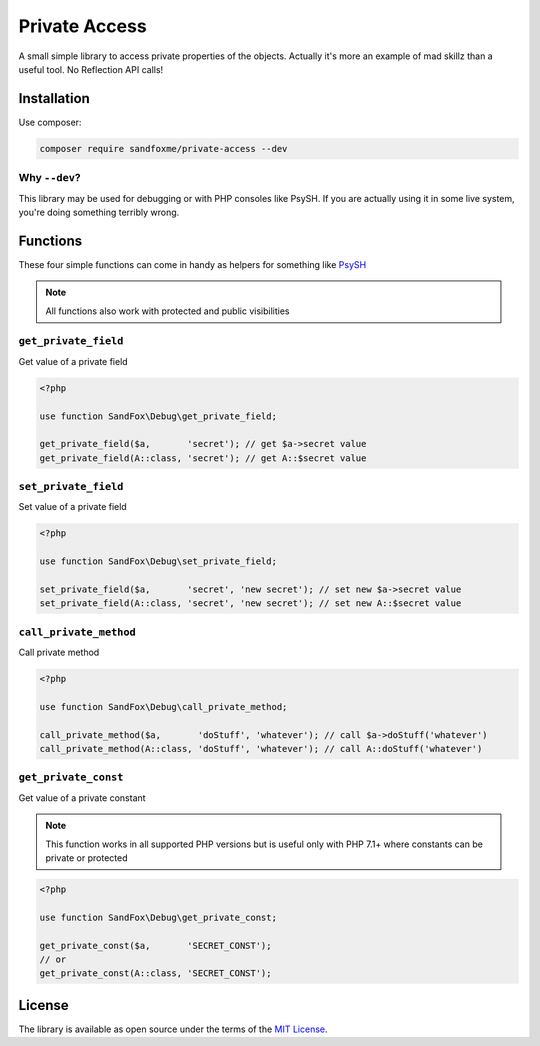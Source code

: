 Private Access
##############

|Packagist| |GitHub| |Gitlab| |Bitbucket|

A small simple library to access private properties of the objects.
Actually it's more an example of mad skillz than a useful tool.
No Reflection API calls!

Installation
============

Use composer:

.. code-block:: bash

    composer require sandfoxme/private-access --dev

Why ``--dev``?
--------------

This library may be used for debugging or with PHP consoles like PsySH.
If you are actually using it in some live system, you're doing something terribly wrong.

Functions
=========

These four simple functions can come in handy as helpers for something like PsySH_

.. note:: All functions also work with protected and public visibilities

``get_private_field``
---------------------

Get value of a private field

.. code-block:: php

    <?php

    use function SandFox\Debug\get_private_field;

    get_private_field($a,       'secret'); // get $a->secret value
    get_private_field(A::class, 'secret'); // get A::$secret value

``set_private_field``
---------------------

Set value of a private field

.. code-block:: php

    <?php

    use function SandFox\Debug\set_private_field;

    set_private_field($a,       'secret', 'new secret'); // set new $a->secret value
    set_private_field(A::class, 'secret', 'new secret'); // set new A::$secret value

``call_private_method``
-----------------------

Call private method

.. code-block:: php

    <?php

    use function SandFox\Debug\call_private_method;

    call_private_method($a,       'doStuff', 'whatever'); // call $a->doStuff('whatever')
    call_private_method(A::class, 'doStuff', 'whatever'); // call A::doStuff('whatever')

``get_private_const``
---------------------

Get value of a private constant

.. note::
    This function works in all supported PHP versions but is useful only with PHP 7.1+
    where constants can be private or protected

.. code-block:: php

    <?php

    use function SandFox\Debug\get_private_const;

    get_private_const($a,       'SECRET_CONST');
    // or
    get_private_const(A::class, 'SECRET_CONST');


License
=======

The library is available as open source under the terms of the `MIT License`_.

.. _PsySH:          https://psysh.org/
.. _MIT License:    https://opensource.org/licenses/MIT

.. |Packagist|  image:: https://img.shields.io/packagist/v/sandfoxme/private-access.svg
   :target: https://packagist.org/packages/sandfoxme/private-access
.. |GitHub|     image:: https://img.shields.io/badge/GitHub-php--private--access-informational.svg?logo=github
   :target: https://github.com/sandfoxme/php-private-access
.. |Gitlab|     image:: https://img.shields.io/badge/Gitlab-php--private--access-informational.svg?logo=gitlab
   :target: https://gitlab.com/sandfox/php-private-access
.. |Bitbucket|  image:: https://img.shields.io/badge/Bitbucket-php--private--access-informational.svg?logo=bitbucket
   :target: https://bitbucket.org/sandfox/php-private-access
